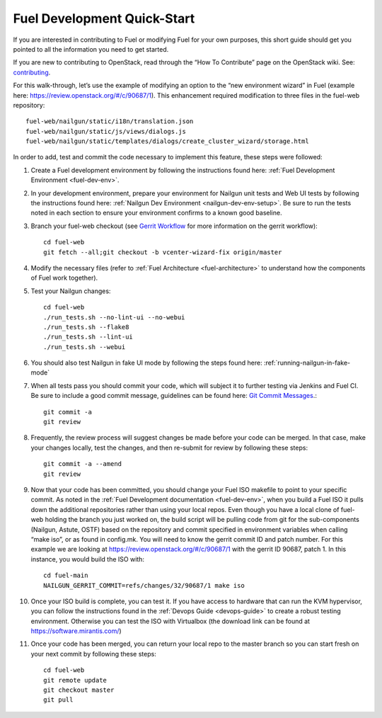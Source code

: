 .. _fuel-dev-quickstart:

Fuel Development Quick-Start
============================

If you are interested in contributing to Fuel or modifying Fuel
for your own purposes, this short guide should get you pointed
to all the information you need to get started.

If you are new to contributing to OpenStack, read
through the “How To Contribute” page on the OpenStack wiki.
See: `contributing
<https://wiki.openstack.org/wiki/How_To_Contribute>`_.

For this walk-through, let’s use the example of modifying an
option to the “new environment wizard” in Fuel (example here:
`https://review.openstack.org/#/c/90687/1
<https://review.openstack.org/#/c/90687/1>`_).  This
enhancement required modification to three files in the fuel-web
repository::

    fuel-web/nailgun/static/i18n/translation.json
    fuel-web/nailgun/static/js/views/dialogs.js
    fuel-web/nailgun/static/templates/dialogs/create_cluster_wizard/storage.html

In order to add, test and commit the code necessary to
implement this feature, these steps were followed:

#. Create a Fuel development environment by following the
   instructions found here:
   :ref:`Fuel Development Environment <fuel-dev-env>`.

#. In your development environment, prepare your environment
   for Nailgun unit tests and Web UI tests by following
   the instructions found here:
   :ref:`Nailgun Dev Environment <nailgun-dev-env-setup>`.
   Be sure to run the tests noted in each section to ensure
   your environment confirms to a known good baseline.

#. Branch your fuel-web checkout (see `Gerrit Workflow
   <https://wiki.openstack.org/wiki/GerritWorkflow>`_ for
   more information on the gerrit workflow)::

    cd fuel-web
    git fetch --all;git checkout -b vcenter-wizard-fix origin/master

#. Modify the necessary files (refer to :ref:`Fuel Architecture
   <fuel-architecture>` to understand how the components
   of Fuel work together).

#. Test your Nailgun changes::

    cd fuel-web
    ./run_tests.sh --no-lint-ui --no-webui
    ./run_tests.sh --flake8
    ./run_tests.sh --lint-ui
    ./run_tests.sh --webui

#. You should also test Nailgun in fake UI mode by following
   the steps found here: :ref:`running-nailgun-in-fake-mode`

#. When all tests pass you should commit your code, which
   will subject it to further testing via Jenkins and Fuel CI.
   Be sure to include a good commit message, guidelines can be
   found here: `Git Commit Messages <https://wiki.openstack.org/wiki/GitCommitMessages>`_.::

    git commit -a
    git review

#. Frequently, the review process will suggest changes be
   made before your code can be merged.  In that case, make
   your changes locally, test the changes, and then re-submit
   for review by following these steps::

    git commit -a --amend
    git review

#. Now that your code has been committed, you should change
   your Fuel ISO makefile to point to your specific commit.
   As noted in the :ref:`Fuel Development documentation <fuel-dev-env>`,
   when you build a Fuel ISO it pulls down the additional
   repositories rather than using your local repos.  Even
   though you have a local clone of fuel-web holding the branch
   you just worked on, the build script will be pulling code
   from git for the sub-components (Nailgun, Astute, OSTF)
   based on the repository and commit specified in environment
   variables when calling “make iso”, or as found in config.mk.
   You will need to know the gerrit commit ID and patch number.
   For this example we are looking at
   https://review.openstack.org/#/c/90687/1
   with the gerrit ID 90687, patch 1. In this instance, you
   would build the ISO with::

    cd fuel-main
    NAILGUN_GERRIT_COMMIT=refs/changes/32/90687/1 make iso

#. Once your ISO build is complete, you can test it.  If
   you have access to hardware that can run the KVM
   hypervisor, you can follow the instructions found in the
   :ref:`Devops Guide <devops-guide>` to create a robust testing
   environment.  Otherwise you can test the ISO with
   Virtualbox (the download link can be found at
   `https://software.mirantis.com/ <https://software.mirantis.com/>`_)

#. Once your code has been merged, you can return your local
   repo to the master branch so you can start fresh on your
   next commit by following these steps::

    cd fuel-web
    git remote update
    git checkout master
    git pull

